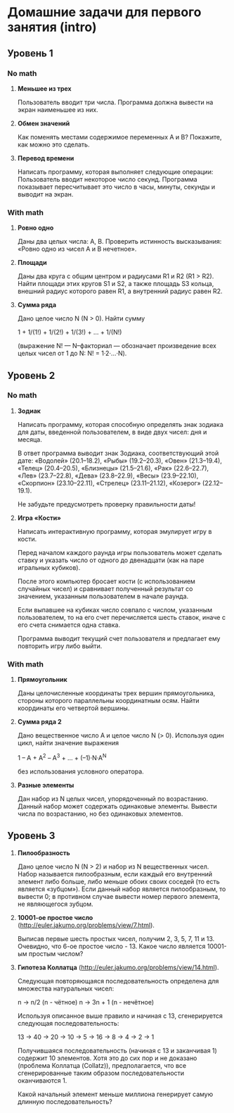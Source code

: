 * Домашние задачи для первого занятия (intro)

** Уровень 1

*** No math

 1. *Меньшее из трех*

    Пользователь вводит три числа.
    Программа должна вывести на экран наименьшее из них.

 2. *Обмен значений*

    Как поменять местами содержимое переменных A и B?
    Покажите, как можно это сделать.

 3. *Перевод времени*

    Написать программу, которая выполняет следующие операции:
    Пользователь вводит некоторое число секунд.
    Программа показывает пересчитывает это число в часы, минуты, секунды 
    и выводит на экран.


*** With math

  1. *Ровно одно*

     Даны два целых числа: A, B. 
     Проверить истинность высказывания: «Ровно одно из чисел A и B нечетное».

  2. *Площади*

     Даны два круга с общим центром и радиусами R1 и R2 (R1 > R2).
     Найти площади этих кругов S1 и S2, а также площадь S3 кольца,
     внешний радиус которого равен R1, а внутренний радиус равен R2.

  3. *Сумма ряда*

    Дано целое число N (N > 0). Найти сумму

    1 + 1/(1!) + 1/(2!) + 1/(3!) + ... + 1/(N!)

    (выражение N! — N–факториал — обозначает произведение всех целых
    чисел от 1 до N: N! = 1·2·...·N).


** Уровень 2

*** No math

  1. *Зодиак*

     Написать программу, которая способную определять знак зодиака
     для даты, введенной пользователем, в виде двух чисел: дня и месяца.

     В ответ программа выводит знак Зодиака, соответствующий этой дате:
     «Водолей» (20.1–18.2),
     «Рыбы» (19.2–20.3),
     «Овен» (21.3–19.4),
     «Телец» (20.4–20.5),
     «Близнецы» (21.5–21.6),
     «Рак» (22.6–22.7),
     «Лев» (23.7–22.8),
     «Дева» (23.8–22.9),
     «Весы» (23.9–22.10),
     «Скорпион» (23.10–22.11),
     «Стрелец» (23.11–21.12),
     «Козерог» (22.12–19.1).

    Не забудьте предусмотреть проверку правильности даты!

  2. *Игра «Кости»*

     Написать интерактивную программу, которая эмулирует игру в кости.

     Перед началом каждого раунда игры пользователь может сделать ставку и
     указать число от одного до двенадцати (как на паре игральных кубиков).

     После этого компьютер бросает кости (с использованием случайных чисел) и 
     сравнивает полученный результат со значением, указанным пользователем 
     в начале раунда.

     Если выпавшее на кубиках число совпало с числом, указанным пользователем,
     то на его счет перечисляется шесть ставок, иначе с его счета 
     снимается одна ставка.

     Программа выводит текущий счет пользователя и предлагает ему повторить игру 
     либо выйти.


*** With math

  1. *Прямоугольник*

     Даны целочисленные координаты трех вершин прямоугольника, стороны
     которого параллельны координатным осям. Найти координаты его
     четвертой вершины.
 
  2. *Сумма ряда 2*

     Дано вещественное число A и целое число N (> 0). Используя один цикл,
     найти значение выражения
 
     1 – A + A^2 – A^3 + ... + (–1)·N·A^N
     
     без использования условного оператора.
  
  3. *Разные элементы*

     Дан набор из N целых чисел, упорядоченный по возрастанию.
     Данный набор может содержать одинаковые элементы. 
     Вывести числа по возрастанию, но без одинаковых элементов.
 
 
** Уровень 3

  1. *Пилообразность* 

     Дано целое число N (N > 2) и набор из N вещественных чисел. Набор
     называется пилообразным, если каждый его внутренний элемент либо
     больше, либо меньше обоих своих соседей (то есть является «зубцом»).
     Если данный набор является пилообразным, то вывести 0; в противном
     случае вывести номер первого элемента, не являющегося зубцом.
 
  2. *10001-ое простое число* (http://euler.jakumo.org/problems/view/7.html).
 
     Выписав первые шесть простых чисел, получим 2, 3, 5, 7, 11 и 13.
     Очевидно, что 6-ое простое число - 13. 
     Какое число является 10001-ым простым числом?
 
  3. *Гипотеза Коллатца* (http://euler.jakumo.org/problems/view/14.html).

     Следующая повторяющаяся последовательность определена для множества натуральных чисел:
 
     n → n/2 (n - чётное)
     n → 3n + 1 (n - нечётное)
     
     Используя описанное выше правило и начиная с 13, сгенерируется следующая последовательность:
 
     13 → 40 → 20 → 10 → 5 → 16 → 8 → 4 → 2 → 1
 
     Получившаяся последовательность (начиная с 13 и заканчивая 1) содержит 10 элементов.
     Хотя это до сих пор и не доказано (проблема Коллатца (Collatz)), предполагается,
     что все сгенерированные таким образом последовательности оканчиваются 1.
 
     Какой начальный элемент меньше миллиона генерирует самую длинную последовательность?
